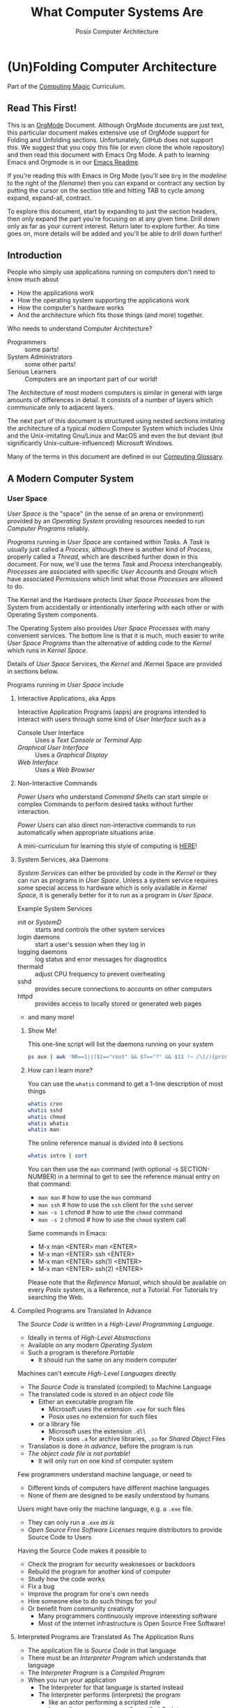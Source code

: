 #+TITLE: What Computer Systems Are
#+SUBTITLE: Posix Computer Architecture
* (Un)Folding Computer Architecture

Part of the [[https://github.com/GregDavidson/computing-magic#readme][Computing Magic]] Curriculum.

** Read This First!

This is an [[https://orgmode.org][OrgMode]] Document. Although OrgMode documents are just text, this
particular document makes extensive use of OrgMode support for Folding and
Unfolding sections. Unfortunately, GitHub does not support this. We suggest that
you copy this file (or even clone the whole repository) and then read this
document with Emacs Org Mode. A path to learning Emacs and Orgmode is in our
[[https://github.com/GregDavidson/computing-magic/blob/main/Software-Tools/Emacs/emacs-readme.org][Emacs Readme]].

If you're reading this with Emacs in Org Mode (you'll see =Org= in the
/modeline/ to the right of the /filename/) then you can expand or contract any
section by putting the cursor on the section title and hitting TAB to cycle
among expand, expand-all, contract.

To explore this document, start by expanding to just the section headers, then
only expand the part you're focusing on at any given time. Drill down only as
far as your current interest. Return later to explore further. As time goes on,
more details will be added and you'll be able to drill down further!

** Introduction

People who simply use applications running on computers don't need to
know much about
- How the applications work
- How the operating system supporting the applications work
- How the computer's hardware works
- And the architecture which fits those things (and more) together.

Who needs to understand Computer Architecture?
- Programmers :: some parts!
- System Administrators :: some other parts!
- Serious Learners :: Computers are an important part of our world!

The Architecture of most modern computers is similar in general with large
amounts of differences in detail. It consists of a number of layers which
communicate only to adjacent layers.

The next part of this document is structured using nested sections imitating the
architecture of a typical modern Computer System which includes Unix and the
Unix-imitating Gnu/Linux and MacOS and even the but deviant (but significantly
Unix-culture-influenced) Microsoft Windows.

Many of the terms in this document are defined in our [[file:computing-glossary.org][Computing Glossary]].

** A Modern Computer System
*** User Space

/User Space/ is the "space" (in the sense of an arena or environment) provided
by an /Operating System/ providing resources needed to run /Computer Programs/
reliably.

/Programs/ running in /User Space/ are contained within /Tasks/. A /Task/ is
usually just called a /Process/, although there is another kind of /Process/,
properly called a /Thread/, which are described further down in this document.
For now, we'll use the terms /Task/ and /Process/ interchangeably. /Processes/
are associated with specific /User Accounts/ and /Groups/ which have associated
/Permissions/ which limit what those /Processes/ are allowed to do.

The Kernel and the Hardware protects /User Space/ /Processes/ from the System
from accidentally or intentionally interfering with each other or with Operating
System components.

The Operating System also provides /User Space/ /Processes/ with many convenient
services. The bottom line is that it is much, much easier to write /User Space/
/Programs/ than the alternative of adding code to the /Kernel/ which runs in
/Kernel Space/.

Details of /User Space/ Services, the /Kernel/ and /Kernel Space
are provided in sections below.

Programs running in /User Space/ include

**** Interactive Applications, aka Apps

Interactive Application Programs (apps) are programs intended to interact with
users through some kind of /User Interface/ such as a
- Console User Interface :: Uses a /Text Console/ or /Terminal App/
- /Graphical User Interface/ :: Uses a /Graphical Display/
- /Web Interface/ :: Uses a /Web Browser/

**** Non-Interactive Commands

/Power Users/ who understand /Command Shells/ can start simple or complex
Commands to perform desired tasks without further interaction.

/Power Users/ can also direct non-interactive commands to run automatically when
appropriate situations arise.

A mini-curriculum for learning this style of computing is [[https://github.com/GregDavidson/computing-magic/blob/main/Scripting/README.org][HERE]]!

**** System Services, aka Daemons

/System Services/ can either be provided by code in the /Kernel/ or they can run
as programs in /User Space/. Unless a system service requires some special
access to hardware which is only available in /Kernel Space/, it is generally
better for it to run as a program in /User Space/.

Example System Services
- init or /SystemD/ :: starts and controls the other system services
- login daemons :: start a user's session when they log in
- logging daemons :: log status and error messages for diagnostics
- thermald :: adjust CPU frequency to prevent overheating
- sshd :: provides secure connections to accounts on other computers
- httpd :: provides access to locally stored or generated web pages
- and many more!

***** Show Me!

This one-line script will list the daemons running on your system
#+begin_src sh
  ps aux | awk 'NR==1||($1=="root" && $7=="?" && $11 !~ /\[/){print $2, $11}'
#+end_src

#+RESULTS:
|    PID | COMMAND                                  |
|      1 | /sbin/init                               |
|    385 | /lib/systemd/systemd-journald            |
|    419 | /lib/systemd/systemd-udevd               |
|    764 | /usr/lib/accountsservice/accounts-daemon |
|    766 | /usr/sbin/acpid                          |
|    772 | /usr/lib/bluetooth/bluetoothd            |
|    774 | /usr/sbin/cron                           |
|    778 | /usr/sbin/NetworkManager                 |
|    783 | guix-daemon                              |
|    786 | /usr/sbin/irqbalance                     |
|    796 | /usr/bin/python3                         |
|    803 | /usr/lib/policykit-1/polkitd             |
|    813 | /lib/systemd/systemd-logind              |
|    815 | /usr/sbin/thermald                       |
|    820 | /usr/lib/udisks2/udisksd                 |
|    821 | /sbin/wpa_supplicant                     |
|    887 | /usr/sbin/ModemManager                   |
|    974 | sshd:                                    |
|   1110 | /usr/sbin/lightdm                        |
|   1188 | /usr/lib/upower/upowerd                  |
|   1224 | lightdm                                  |
|   1264 | /lib/systemd/systemd                     |
|   1265 | (sd-pam)                                 |
|   1755 | fusermount                               |
|  66169 | sshd:                                    |
| 236151 | /usr/sbin/cupsd                          |
| 236152 | /usr/sbin/cups-browsed                   |

***** How can I learn more?

You can use the =whatis= command to get a 1-line description of most things
#+begin_src sh :results list drawer
  whatis cron
  whatis sshd
  whatis chmod
  whatis whatis
  whatis man
#+end_src

#+RESULTS:
:results:
- cron (8)             - daemon to execute scheduled commands (Vixie Cron)
- sshd (8)             - OpenSSH daemon
- chmod (1)            - change file mode bits
- chmod (2)            - change permissions of a file
- whatis (1)           - display one-line manual page descriptions
- man (7)              - macros to format man pages
- man (1)              - an interface to the system reference manuals
:end:

The online reference manual is divided into 8 sections
#+begin_src sh :results list drawer
  whatis intro | sort
#+end_src

#+RESULTS:
:results:
- intro (1)            - introduction to user commands
- intro (2)            - introduction to system calls
- intro (3)            - introduction to library functions
- intro (4)            - introduction to special files
- intro (5)            - introduction to file formats and filesystems
- intro (6)            - introduction to games
- intro (7)            - introduction to overview and miscellany section
- intro (8)            - introduction to administration and privileged commands
:end:

You can then use the =man= command (with optional -s SECTION-NUMBER) in a
terminal to get to see the reference manual entry on that command:
- =man man= # how to use the =man= command
- =man ssh= # how to use the =ssh= client for the =sshd= server
- =man -s 1= chmod # how to use the =chmod= command
- =man -s 2= chmod # how to use the =chmod= system call

Same commands in Emacs:
- M-x man <ENTER> man <ENTER>
- M-x man <ENTER> ssh <ENTER>
- M-x man <ENTER> ssh(1) <ENTER>
- M-x man <ENTER> ssh(2) <ENTER>

Please note that the /Reference Manual/, which should be available on every
/Posix/ system, is a Reference, /not/ a Tutorial. For Tutorials try searching
the Web.

**** Compiled Programs are Translated In Advance

The /Source Code/ is written in a /High-Level Programming Language/.
- Ideally in terms of /High-Level Abstractions/
- Available on any modern /Operating System/
- Such a program is therefore /Portable/
      - It should run the same on any modern computer

Machines can't execute /High-Level Languages/ directly
- The /Source Code/ is translated (compiled) to Machine Language
- The translated code is stored in an /object code/ file
      - Either an executable program file
            - Microsoft uses the extension =.exe= for such files
            - Posix uses /no/ extension for such files
      - or a library file
            - Microsoft uses the extension =.dll=
            - Posix uses =.a= for archive libraries, =.so= for /Shared Object/ Files
- Translation is done /in advance/, before the program is run
- /The object code file is not portable!/
      - It will only run on one kind of computer system

Few programmers understand machine language, or need to
- Different kinds of computers have different machine languages
- None of them are designed to be easily understood by humans

Users might have only the machine language, e.g. a =.exe= file.
- They can only run a =.exe= /as is/
- /Open Source Free Software Licenses/ require distributors to provide Source
  Code to Users

Having the Source Code makes it possible to
- Check the program for security weaknesses or backdoors
- Rebuild the program for another kind of computer
- Study how the code works
- Fix a bug
- Improve the program for one's own needs
- Hire someone else to do such things for you!
- Or benefit from community creativity
      - Many programmers continuously improve interesting software
      - Most of the internet infrastructure is Open Source Free Software!

**** Interpreted Programs are Translated As The Application Runs

- The application file is /Source Code/ in that language
- There must be an /Interpreter Program/ which understands that language
- The /Interpreter Program/ is a /Compiled Program/
- When you run your application
      - The Interpreter for that language is started instead
      - The Interpreter performs (interprets) the program
            - like an actor performing a scripted role
            - hence these programs are often called /Scripts/
      - /Interpreted Code/ usually runs /much slower/ than /Compiled Code/
            - E.g. Interpreted Python is around 50 times slower than
              compiled C or Rust
      - A few Interpreted languages have partially overcome this
            - E.g. Java is often 1/3 as fast as C or better
                  - though often using 3 times as much memory
            - E.g. JavaScript is often 1/5 as fast as C or better
                  - though often using 5 times as much memory
      - The techniques to achieve this are quite challenging!
            - E.g. [[https://en.wikipedia.org/wiki/Just-in-time_compilation][Just-in-time compilation]]
      - Interpreted Programs often leverage fast libraries written in Compiled Languages
            - Programmers wind up limited to what available libraries can do
            - Or they have to learn to write such libraries themselves

Sometimes interpreted programs are /obfuscated/ before being distributed
- translated into a program incomprehensible to humans
- to prevent empowering users with access to proper source code

***** Leveraging a variety of Libraries and Services

These may be provided any or all of
- Language-specific support or extension features
- Third-Party extensions
- /Operating System/ core or added features

These constitute /dependencies/ which are required to be present on your system
in order for your application to run.

There are a variety of tools and techniques designed to be sure that all
applications are supplied with the right version of the needed dependencies when
the application is installed or updated.

**** Libraries

Libraries consist of parts of programs, most often procedures or classes which
provide functionality often needed by programs.

Providing such functionality in the form of a library saves programmers the
effort of implementing that common functionality in their programs.

Any libraries needed by a program have to be /linked/ with the program in order
for that program to function. This can either be done in advance, which is
called /static linking/ or at the time the program is run (or even later when
the program needs that functionality) which is called /dynamic linking/.

/Static linking/ has the advantage that the program file is complete and will
run even if a library it uses is not available on the system where the
application is installed. /Static linking/ has the disadvantage that the program
file is larger.

/Dynamic linking/ not only saves space when a library is used by many installed
programs, but it can also make it easier to provide updates, e.g. fixing
security flaws, by simply updating the libraries. Making sure that appropriate
versions of all the libraries needed by all of the installed programs used to be
a tedious administrative task. Nowadays that task is largely or completely
automated by automated /package managers/.

/Novice Programmers/ often imagine that code in libraries is free of bugs or
security or reliability issues. Alas this is not the case! Libraries need to be
audited for quality and should ideally be /Open Source Free Software/!

**** Processes and Programs

***** /User Space/ consists of /Tasks/ running /Programs/.

/Tasks/ are also called /Processes/ although there is another kind of process
called /Threads/, covered below, which are different!

The /Kernel/ creates /Tasks/
- in response to /System Calls/
- issued by /Programs/
- running inside existing /Tasks/
Wait, that's circular!  How does it get started?

After the bootstrapping system loads and starts the Kernel
- The Kernel builds the first task
      - Traditionally called /init/
      - /Init/ has Process ID 1
- All other Tasks are created by requests from existing Tasks.

We'll describe the original /Unix Model/ which is supported by Linux, BSD and
other Unix-like or /Posix/ Operating Systems. Later /Posix/ systems often
provide additional ways of doing things and Microsoft Windows has always been a
bit different.

The original System Calls include
- =fork= :: creates a /Process/
- =exit= :: terminates the /Process/ calling it
- =wait= :: suspends processing until a /Child Process/ calls =exit=
- =exec= :: runs a new /Program/ in an existing /Process/

***** The Life Cycle of a Process (Task)

- An existing Process calls =fork=
- The Existing Process is called the /Parent Process/
- The Kernel responds by
      - Creating a /Child Process/ with a new Process ID aka PID
      - which is otherwise /identical to the Parent!/
The two identical processes execute in parallel
    - Both find themselves returning from =fork=
          - The Parent receives the Child's PID
          - The Child receives 0
    - Both processes examine that return value
          - They discover whether they're the Parent or the Child
          - They then set about their proper task
          - As written in the program they're both executing!
    - A process calls =exit= when it is done with its work
          - The kernel terminates the process calling =exit=
          - And notifies the /Parent Process/ that a child has exited

***** Why Create Multiple Processes?

Imagine you want to go to the beach and enjoy yourself
- but you have chores you need to do
If life worked like /Unix/
- You could /Fork A Child/ to run your chores for you
- It knows just what to do, because it's an exact copy of you!
- While the Child is doing the chores
- The Parent is having a good time at the beach!

In general, you want to create Multiple Processes
- When there are multiple things that need to be done
- And you don't want to do just one at a time
- You don't want them to wait for one another

***** So How Do You Do It?

In the usual situation
- a /Parent/ creates a separate /Child/ for each responsibility
- each child starts its task as soon as it returns from =fork=
- after all children are created, the /Parent/ repeatedly calls =wait=
      - each call to =wait= suspends the /Parent/ until a /Child/ exits.
      - when a /Parent/ returns from =wait= it receives
            - the PID of the child which has exited
            - the /exit status/ provided by that child

When a process calls =exit=
- It supplies an /exit status/ argument
- By convention:
      - /exit status/ =0= means /success/ or /true/
      - a non-zero /exit status/ means /failure/ or /false/
      - but you can use exit statuses to mean what you like
            - they just have to be an integer in the range =0= to =127=

The Parent is responsible for coordinating the Children
- If a Child fails its task, the Parent can, e.g.
      - =fork= a new Child to try again
      - Using the same or a different strategy
      - Or just report the failure appropriately

****** Show Me Some Code!

See [[https://github.com/GregDavidson/C-By-Example/blob/main/Simple-C-Shell/README.org][Simple Posix Shell in C]]

***** How do you Run a New Program?

When a program calls =exec=
- it's asking the Kernel to replace it with a new program
- running in the same process
- the old program and its memory space will be discarded
- the new program gets a new memory space
- the new program starts execution at the beginning
      - typically with a call to a procedure called =main=

The Kernel automatically creates a new /Virtual Memory Space/ big enough for the
new program to start. Most programs don't need more, but if they do, there are
System Calls to request more.

****** Show Me Some Code!

See [[https://github.com/GregDavidson/C-By-Example/blob/main/Simple-C-Shell/README.org][Simple Posix Shell in C]]

**** Tasks are Heavyweight Processes

Tasks
- encapsulates several expensive system resources
- are therefore fairly expensive to create and to maintain
Tasks are also called /Heavyweight Processes/
- or just /Processes/ for short
- /(there's another kind of Process called a Thread which we'll explain later)

Heavyweight Processes Contain

**** Containing a Program in an Image

Programs are stored as files outside of system memory.

When you "run" a program with =exec=, the Kernel
- Creates a Virtual Memory Space
- Maps the program's file into that virtual memory space
- Includes any Options and Arguments passed to =exec=
      - Traditionally from command used to run the program
- All of this is called an /Image/.

**** Virtual Memory

- Each /Task/ appears to have a separate /Memory Space/
      - With addresses from =0= to some large number
- =exec= makes sure there's enough memory for the new program to start
      - The program can request more as needed
- Memory cannot be accidentally shared across /Tasks/
      - A numerical addresses in one Image has nothing to do with the
        same numerical address in another Image
- /Physical Memory/ is mapped as needed or requested into /Virtual Memory/
      - Memory is allocated in chunks called /Pages/
      - Each /Page/ in /Physical Memory/ has a /Physical Memory Address/
      - From =0= to however much /Physical Memory/ your machine actually has
      - Any /Page/ in /Physical Memory/ can be assigned an address in some one Process's Virtual Memory
      - Processes can't see the /Physical Memory Addresses/
      - Processes can't see any memory belonging to another Process

***** Special Virtual Memory Features

There are some special features with Virtual memory. Some of them can allow
Processes to share parts of their Virtual Memory with other Processes.

****** Memory Mapped Files

You can map an area of physical memory to a file in a file system
- Or anything which can act like a file (more on that later)

When a program tries to access such a region of its memory
- The Kernel pauses the process
- The Kernel allocates enough real memory to hold the page(s) being accessed
- The Kernel reads that data from the "file" into the allocated memory
- The Kernel resumes the program

- It's also possible to arrange for modifications in such a mapped area of
  memory to propagate out to the "file".
- /This can allow processes to Communicate as with Shared Memory (see below)!/

This may seem like it has more overhead than the usual file Input/Output
mechanisms, but it is in fact 2-3 times faster! Many high-performance programs
map their files rather than reading or writing them in the usual way.

******* Programs and Dynamic Libraries are Mapped!

Remember that /Programs/ and Dynamic Libraries live in Files.

When you "run" a /Program/
- the program's File is /Memory Mapped/ into the Image memory of the Task
- The code of any Dynamic Libraries is also Memory Mapped into the Image memory
- Only the Pages of the Program and/or Library Code which are actually accessed
  during the run of a program will actually wind up being /Paged In/.
- Thus large programs with lots rarely used features don't necessarily require
  so much memory to run!

****** Shared Memory Segments

Processes can ask the Kernel to create /Shared Memory Segments/.

A Shared Memory Segment is
- a collection of contiguous pages of Virtual Memory
- with ownership and read/write permissions
- similar to a Files in a Filessytem

So it's not a file
- but it a lot like a file
- so it's a kind of "file"!

One or more processing running on the same computer system
- which might be a cluster or distributed computer
- with many CPUs and Memory banks
- communicating over high-speed buses
can map the same Shared Memory Segment into their Virtual Memory Spaces
- if the Shared Memory Segment's "file" permissions allow it

Each process mapping a particular Shared Memory Segment
- into their normally "Private" Virtual Memory
- can map it at an address of their choosing in their Memory Space

Yes, that means that any data in such a Shared Memory Segment may
appear to be at different addresses within different Processes!

Programmers Beware:
- Do not store Pointers (memory addresses treated as data) in such Shared Memory
  Spaces!
- Such Pointers will reference a different memory area from the viewpoint of
  other Processes
- And High-Level Languages use Pointers to reference just about everything!

Modifying data in Shared Memory Segments mapped into multiple Proccesses on the
same Computer allows for a very fast form of Input/Output.

An example is in the architecture of the PostgreSQL advanced Object-Relational
Database System. A PostgreSQL Parent Process creates a Child Process to serve
each database client. Database clients communicate with their PostgreSQL service
process using regular I/O, usually TCP/IP Sockets. The PostgreSQL Child
Processes communicate with their Parent (which coordinates access to the
database) via Shared Memory Segments.

****** Paging and Swapping

Modern Computers are very fast:  In a single second
- They can do billions of operations with main memory
- They can move many millions of bytes in or out of memory

When physical memory is running low, the Kernel can
- Determine what Pages of Memory haven't been used in a long time
      - i.e. in the last tenth of a second or so!
- /Page Out/ pages of memory or /Swap Out/ whole Images of Tasks
      - Moving any modified Pages to a /Disk Volume/ called the /Swap Space/
      - Memory mapped to come right back in if and when needed

When there's not enough /Swap Space/ and memory gets really low
- The kernel will select and kill Processes as necessary
- So that the system continues to be as usable as possible
- This sometimes happens, e.g. to browsers with hundreds of tabs!

Programmers Beware: This possible occurrance is just one of the things which can
cause a Process to be terminated unexpectedly. You must design your program so
that if it crashes (terminates unexpectedly at any time) you won't corrupt any
important data you might have been in the middle of updating! Ensuring this can
be challenging!

**** Threads are Lightweight Processes

A thread represents an execution sequence within a program, tracking the next
instruction to execute within the program. This is a virtualization of the
traditional hardware /Program Counter/.

On some systems a Thread may also include one or more pages of Thread Specific
Memory within that Image which other Threads are /not supposed to access/. But
there's no actual mechanism to prevent them from accessing another thread's
Thread Specific Memory. And accidentally doing so can cause program errors which
are very difficult to debug!

That's all that comprises a Thread, so Threads are very lightweight when
compared with /Tasks/. For this reason Threads are also called /Lightweight
Processes/.

When =exec= causes the Kernel to "run" a new Program within a task, the Kernel
creates a /Main Thread/ which calls that Program's starting point (in many
languages, a procedure called =main=) and the program is off and running!

A program can request the Kernel to create additional Threads as desired.

Modern computers increasingly have multiple CPUs and GPUs aka Hardware
Processors. If a Task has N Threads and the machine has M processors and if N
> M then it won't be possible for all of the threads to be running at once. In
practice, all of the Threads of all of the Tasks in /User Space/ are competing
for access to the system's Processors (CPUs and also sometimes GPUs).

The solution to this delemma is Time Slicing. Because Processors are so very
fast, it's possible for each one to spend a few milliseconds doing work for one
thread, then the next few milliseconds doing work for another thread, and so on.
One Processor can handle the needs of any number of Threads if necessary. This
is especially true since it's common for Threads to spend much of their time
waiting for events or data and therefore not ready to run.

Operating Systems have sophisticated ways of prioritizing the access of Threads
to Processors so that important processing activities can advance as fast as
possible at the expense of activities which can afford to wait a bit.

****** Show Me Some Code!

Here's an excellent
- [[https://docs.racket-lang.org/more/][Systems Programming Tutorial including Threads in Racket]]

Here are two simple Thread Pool libraries in Rust
- [[https://github.com/GregDavidson/managed-thread-pool][Managed Thread Pool in Rust]]
- [[https://github.com/GregDavidson/unmanaged-thread-pool][Unmanaged Thread Pool in Rust]]

**** Virtual I/O

***** - Tasks do I/O through /File Descriptors/

/File Descriptors/ live in /Kernel Space/
- The /Kernel/ keeps a table of their /File Descriptors/ for each /Task/
- The /Program/ uses /Index Numbers/ to specify which /File Descriptor/ to use
- We'll use *FD* to refer to those /Index Numbers/, not to actual File Descriptors
- There's a way to /Redirect/ Inputs and Outputs to new Sources or Sinks
      - See /Redirection/ below!

I/O is normally done with Bytes using Sources or Sinks
- A Source is an Input Stream which is a provide of Bytes
- A Sink is an Output Stream which can receive Bytes

- A /File/ is a Source when you read Bytes from it
- A /File/ is a Sink when you
      - append Bytes to it -- existing contents remain
      - overwrite it -- new Bytes replacing some existing Bytes
      - rewrite it -- all old bytes discarded, new Bytes replace them

/File Descriptors/ are not necessarily associated with /Files/!
- A /Pipe/ connects an Output Descriptor of one Task with an Input Descriptor of another Task
- A /Network Stream/ connects
      - a /File Descriptor/ of some Task T1 on some Computer C1
      - with another /File Descriptor/ of some Task T2 on some Computer C2
      - C1 and C2 could be anywhere on any computer network, e.g. the Internet

- Three FDs should always exist
      - =0= :: /Standard Input/ traditionally connected to a user's keyboard
            - Can be connected to any /Input Stream/ which produces /Bytes/
                  - including a /File/ /Open/ for /Reading/
                  - or a /Pipe/ /Output/ or a /Readable/ /TCP Network Stream/, etc.
      - =1= :: /Standard Output/ traditionally connected to a user's Terminal Display
            - Can be connected to any /Output Stream/ which can consume /Bytes/
                  - including a /File/ /Open/ for /Writing/ or /Appending To/
                  - or a /Pipe/ /Input/ or a /Writeable/ /TCP Network Stream/, etc.
      - =1= :: /Standard Output/ traditionally connected to a user's Terminal Display
            - If a program has one main output stream, this will be it
            - FD =1= is often /Redirected/
      - =2= :: /Standard Error/ traditionally also connected to a user's Terminal Display
            - If a program needs to report an error, this is the traditional FD for it
            - /Standard Error/ is especially useful when FD =1= has been /Redirected/

***** - System Calls for Regular I/O

Remember that most Application Programs use more convenient High-Level
Libraries. But those Libraries are ultimately using these System Calls.

Since File Descriptors live in /Kernel Space/
- The /Kernel/ must perform all I/O for all /Tasks/
- This includes both Local I/O and Network I/O

Traditional Fundamental I/O System Calls include
- =open(PATH, FLAGS)= :: Open a File at PATH, Creating a File Descriptor
      - Returns a FD Index or -1 if an error
      - the FLAGS specify how you want to use the file, e.g. to read it, rewrite it or append to it.
- =close(FD Index)= :: Close the corresponding /File Descriptor/, no more operations will be accepted
- =read(FD Index, POINTER, NUM_BYTES)= :: Read up to NUM_BYTES into memory at POINTER
      - May read fewer than NUM_Bytes
            - if at end of a file
            - if pipe or network channel has no more bytes
      - Returns the actual number of bytes read, or -1 on error
- =write(FD Index, POINTER, NUM_BYTES)= :: Write up to NUM_BYTES from memory at POINTER to the FD
      - May write fewer than NUM_Bytes
      - Returns the actual number of bytes read, or -1 on error
- =ioctl(FD Index, REQUEST, ...)=  :: Do something else with a File Descriptor
      - =ioctl= is for miscellaneous operations, each specified by an Integer REQUEST number
      - Different kinds of files and devices provide different possible REQUESTs
      - The other arguments are specific to the REQUEST number and device

****** Show Me Some Code!

!!! MISSING EXAMPLES !!!

Link to
- an example of C Code directly using the System Calls
- an example of Racket Code using a High-Level Library facility

***** - Redirection Is A Nice Feature!

In the Unix model, new FDs are always the smallest index number possible.
- If all FDs up to a certain number are all in use
- And then you close one of them, say FD #X
- And then you ask for a new File Descriptor
- You're guaranteed that the new FD is FD #X
- This peculiar property allows us to /redirect/ descriptors!

- dup, dup2, dup3 :: Duplicate an existing File Descriptor
      - With the original =dup=, the new FD was always the smallest
      - =dup2= let's you specify which descriptor to replace with the duplicate
      - =dup3= is like =dup2= except the new descriptor will automatically close
        the next time the /Program/ calls =exec=.

Suppose
- A Program is doing I/O on FD #Old
- all descriptors below #N are in use.
Given another (possibly new) /File Descriptor/ with FD #New
- After =close(Old), dup(New)=
- Further I/O with FD #Old is now using File Descriptor #New!
- You can now =close(New)= if you've no further use for it

This dance is now obsolete, the new dance is
- A Program is doing I/O on FD #Old
- There's another /File Descriptor/ with FD #New
- After =dup2(Old, New)=
- Further I/O with FD #Old is now using File Descriptor #New!
- You can now =close(New)= if you've no further use for it

****** Show Me Some Code!

See [[https://github.com/GregDavidson/C-By-Example/blob/main/Simple-C-Shell/README.org][Simple Posix Shell in C]]

***** Network I/O

Remember that most Application Programs use more convenient High-Level
Libraries. But those Libraries are ultimately using these System Calls.

A key problem with network I/O is how to Rendezvous (find one another)
- Local I/O traditionally uses Filesystem Paths to rendezvous
      - Local Network I/O can also use such!
- General network I/O uses Sockets to Rendezvous and to Communicate
      - On /Posix/ Systems, Sockets are just a kind of /File Descriptor/
- Sockets belong to a particular Network Family, e.g. Unix (Local) or Internet
- Internet Sockets are labeled with three properties
      - Protocol: Either Stream or Datagram
      - Port: A 16-bit number identifying a FD of a local Task
      - IP Address: A number identifying a particular computer
            - IP Addresses identify to things:
                  - what network the computer is on
                  - the specific computer on that network
            - IPv4 addresses are 32-bit numbers
            - IPv6 addresses are 128-bit numbers
      - The Domain Name System tranlates the Domain part of a URL into an IP Address
            - So you can change the IP Address of a computer and still be found!

Networking has a fundamental asymmetry
- A Network Server is a Task providing a Service via a Socket
      - The Network Server needs to be findable by Clients
- A Network Client is a Task which wants access to a Service
      - The Network Client needs to initiate any connection
      - As it's identity is not generally known to the Server

Let's assume we want to create a reliable Byte-Stream connection, e.g. TCP
between a Client and a Server. (The alternative would be to use an unreliable
Datagram service, e.g. UDP which would require us to deal with sending and
verifying the transmission of individual packets.)

The Server Dance, /system calls/ indicated =like this=
- Create a =socket= with the desired Family and Protocol
- =bind= a well-known (advertised) Port Number to the Socket
- This is a /Rendezvous Socket/ which will /not be used for communication!/
- =listen= creates a Kernel queue for arriving Client File Descriptors
- =accept= suspends the /Server Task/ until a Client connects
      - returns /a new socket/ to use in communicating with this Client
      - a Server can have connections to more than one client at a time
- The /Server/ now communicates with the /Client/
      - Possibly with a /New Thread/ so it can =accept= more clients!

The Client Dance
- Create a =socket= with the desired Family and Protocol
- It will be assigned some random unused Port Number
- Use =connect= to attempt to connect to a given Service
      - specifying the IP address of the Server's Computer
      - and the Port Number of the Server's Socket

For Posix Operating Systems, once two Sockets are Connected with a Stream
Protocol, they're just File Descriptors. You can communicate using =read= and
=write= as well as redirect them with =dup=, =dup2= or =dup3= and =close= them
with done.

Microsoft Windows does not consider /Sockets/ to be a kind of /File Descriptor/
so you have to use a different set of /System Calls/ for working with /Sockets/
and simple redirection is not possible.

****** Show Me Some Code!

*** Kernel Space
**** The Kernel

The job of the kernel is to
- Create /User Space/
- Replace idiosyncratic and insecure hardware features with
      - Portable, high-level services
- Prevent Programs running in /User Space/ against
      - Interfering with one another
      - Doing anything disallowed by /Permissions/

Code running in /Kernel Space/ has no such protections.
- All resources of all running programs are accessible
- The computer's hardware is directly accessible
- There are no permissions to worry about
      - Which should make you worry!

Once a computer has finished /Bootstrapping/ the /Kernel/ should be the only
code running in /Kernel Space/!

**** Kernel Services and Examples

The Kernel provides nice high-level abstractions as services to /User Space/ /Tasks/.

***** Processes and Programs

Details are in the last section under /User Space/.

The Kernel is responsible for
- Processes: both Tasks and Threads
- Memory Spaces and Segments
- I/O Connections
- Loading Programs and Libraries

***** File Systems

The /Kernel/ creates the abstractions of /Files/, /Directories/ (Folders) and
/Filesystem Volumes/.

Storage on persistent hardware appears to be in the form of files
- Byte sequences without any apparent physical divisions

Directories (Folders) are /Files/ containing /Links/ to other /Files/
- A /Link/ contains a filename + an /Index Number/
- /Index Numbers/ are unique within /Filesystem Volumes/
- So /Files/ get their names from a /Directory File/
      - Regular Files can have multiple names from multiple /Directory Files/!
- /Directory Files/ get their name from /Parent Directory Files/!
      - /Directory  Files/ are prohibited by policy from having multiple names

Filesystem Volumes abstract physical devices to transparently
- can share physical devices for convenience
- can span multiple physical devices for greater capacity
- can use redundancy to increase reliability and speed (RAID)
- can use encryption for security
- given an /Index Number/ can return
      - The File's /Data/ and /Metadata/
      - A File's Metadata includes /Ownership/ and /Permission/ data

**** The Top Part of the Kernel
The Top Level of the Kernel
- Responds to requests (System Calls) from programs
- Performs the requested action on behalf of the program
      - May or may not suspend the program while doing so
- Places any results into an area of that program's private memory

***** System Calls

From the viewpoint of a programmer, a System Call appears to be a call to a
library Procedure (aka Function). In actuality, a System Call is implemented by
a special piece of machine language code which switches the hardware execution
context from the permissions of /User Space/ to the wide-open permissions of
/Kernel Space/ and calls a procedure within the Kernel.

The thread executing code within the program is suspended while a replacement
thread executing code within the kernel runs code carrying out the action in
Kernel Space. This is invisible to the program, but it is much more expensive
than a regular library procedure. if the program has permission to do the
requested action, the Kernel performs the service for the program.

Programs almost always make System Calls indirectly via higher-level library
procedures which interface better with a particular programming language's
syntax and semantics. It's also common for higher-level library procedures to
use techniques such as buffering to reduce the overhead of System Calls.

**** The Bottom Part of the Kernel

The purpose of the bottom part of the kernel is to interface with physical
devices in order to actually perform such actions and Input/Output, Memory
Mapping, Processor Mapping, etc.

It consists of chunks of code called /Device Drivers/.

A System Call in the Top Part
- creates a Kernel Thread
- which might call a /Device Driver/ procedure to, e.g.
      - load some bytes to be transmitted somewhere
      - initiate the transfer
- and that thread might then suspend itself

The device will inform the device driver when it completes the action
- this is done through a /hardware interrupt/
- which the Kernel translates to
      - the appropriate procedure of the appropriate device driver
- which then might resumes the kernel thread

One of the amazing things about all of this is that
- I/O actions happen at less than a millionth the speed of a CPU
- The kernel needs to manage vast numbers of such operations "at once"
- The devices are often being shared by multiple programs
- Without any interference or even awareness of those programs

Further complicating all of this is that
- Most hardware devices are flakey -- full of dangerous bugs!
- Which are carefully worked around by the corresponding device drivers!

Kernel Programming is not for Wizards, it's for Gurus!

*** Physical Hardware

Physical Hardware consists of a vast number of devices
- There are several kinds of devices
- With numerous variations on each kind of device
- There are usually [[https://xkcd.com/927/][many competing standards]]
      - Real devices imperfectly follow the applicable standards!

**** Mother Boards

A modern computer, including the computers embedded in cellphones and other
consumer or utility devices generally consist of many separate electronic
devices. These are generally assembled on [[https://en.wikipedia.org/wiki/Motherboard][a motherboard]] for physical support and
interconnection.

**** Processors
***** CPUs: Central (General-Purpose) Processing Units
One or more [[https://en.wikipedia.org/wiki/Central_processing_unit][CPU Chip(s)]] provide the execution of the machine code of binary
programs. Modern CPU Chips often incorporate multiple processors along with a
limited amount of memory (called cache) fast enough to keep up with the high
speed of the CPU processors. Modern CPUs may provide other services as well,
e.g. services related to secondary memory and I/O.

***** GPUs: Graphics Processing Units
[[https://en.wikipedia.org/wiki/Graphics_processing_unit][GPUs]] were originally simplified CPUs intended to execute simple repetitive
graphics operations in parallel. As GPUs have evolved they have become able to
take on more and more repetitive tasks in modern computing, e.g. machine
learning and cryptographic processing. Modern GPUs can be programmed with high
level languages. Some programming environments now support compiling parts of
the high-level language code to the CPUs and part for the GPUs to increase
overall throughput.

CPUs and GPUs are often integrated into multi-chip modules which connect to a
motherboard as if they were a single device.

**** Physical Volatile Memory
The main memory of a modern computer consists of DRAM.

DRAM is volatile, it's contents will be lost
- every few milliseconds
      - unless it is refreshed (rewritten)
- or if power is lost

Circuits are provided to refresh DRAM automatically.

DRAM is the main working memory of computers because
- It only costs a few dollars per gigabyte
- It only takes a few nanoseconds to access it

DRAM is too slow to keep up with modern CPUs
- So CPUs use smaller amounts of [[https://en.wikipedia.org/wiki/SRAM][SRAM]] as cache
- 10 times faster, but more expensive!

SRAM and DRAM are both volatile
- So computers use slower non-volatile memory for long-term storage

**** Physical Non-Volatile Memory

There are three popular kinds of non-volatile memory
- Flash -- Used in thumbdrives and "Solid State Drives"
      - 1000 times the latency of DRAM
- Rotating Magnetic Hard Disk Drives -- slower but higher capacity
      - 1000 times the latency of Flash
- Magnetic Tape -- highest capacity, ideal for backups
      - a person or machine has find and mount the right tape!

Increased latency makes these forms of storage look slow.  If the super-fast
processors of the computer have to wait millions of cycles for the data they
need, the system will appear to be very, very slow!

However, if you want a large "chunk" of information and it is stored so that it
can be delivered with a single request, the device can deliver the whole "chunk"
very fast. This is "throughput" as opposed to "latency".

Well written high-performance programs make sure that the data they need to
process is organized and staged so that you can keep the processors busy.

**** Networking

Modern networking breaks up all communication into packets.
- Each packet has a a destination address
- Large chunks of data are can be broken up into multiple packets
      - They'll be reassembled on delivery
- Any number of packets can fail to make it to the destination!
      - Packets are retained at the source until delivery is acknowledged
      - Packets will be resent if not acknowledged
- Packets part of a larger chunk or stream might get out-of-order
      - The receiving kernel will notice
      - Reordering and retransmission will happen as needed

Networking is a dance between the series of hardware devices which are
imperfectly transmitting packets across the "fabric" of interconnected devices
and the network protocols managed in the kernels on the various computer systems
hosting the communicating processes.

Here's a good [[https://en.wikipedia.org/wiki/OSI_model][Networking Reference Model]].

For the popular TCP protocol, these mechanisms give the illusion of a reliable
byte stream as if it were being carried by a dedicated pair of wires.

In the Posix model, once a TCP connection is established, it is handled like any
other I/O stream, with File Descriptors.

**** Miscellaneous Hardware

All of these things interface with Device Drivers in the Kernel.

If application programmers are aware of them at all, they are aware of a
convenient high-level abstraction of them provided by the Kernel!

- Keyboards :: simple byte stream encoding of keys
- Mice :: simple byte stream encoding of buttons and movement
- Frame Buffers feeding to Graphics Displays
      - 2-D arrays of DRAM
      - often dual ported for GPU and CPU access
- Sound input :: [[https://en.wikipedia.org/wiki/Analog-to-digital_converter][Analog-to-Digital converters]]
- Sound output :: [[https://en.wikipedia.org/wiki/Digital-to-analog_converter][Digital-to-Analog converters]]
- Video Camera Input :: Byte stream protocol
- [[https://en.wikipedia.org/wiki/Bluetooth][Bluetooth]] :: Super-complex layers of committee-designed protocols!

- Miscellanea
      - Temperature sensors
      - Open box sensors
      - Fans
